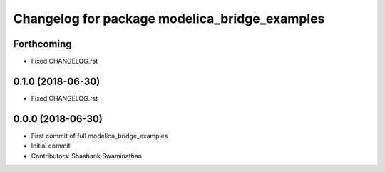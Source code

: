 ^^^^^^^^^^^^^^^^^^^^^^^^^^^^^^^^^^^^^^^^^^^^^^
Changelog for package modelica_bridge_examples
^^^^^^^^^^^^^^^^^^^^^^^^^^^^^^^^^^^^^^^^^^^^^^

Forthcoming
-----------
* Fixed CHANGELOG.rst

0.1.0 (2018-06-30)
------------------
* Fixed CHANGELOG.rst

0.0.0 (2018-06-30)
------------------
* First commit of full modelica_bridge_examples
* Initial commit
* Contributors: Shashank Swaminathan
